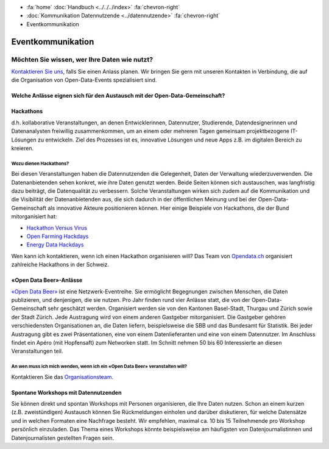 .. container:: custom-breadcrumbs

   - :fa:`home` :doc:`Handbuch <../../../index>` :fa:`chevron-right`
   - :doc:`Kommunikation Datennutzende <../datennutzende>` :fa:`chevron-right`
   - Eventkommunikation

*************************************
Eventkommunikation
*************************************

Möchten Sie wissen, wer Ihre Daten wie nutzt?
================================================

`Kontaktieren Sie uns <mailto:opendata@bfs.admin.ch>`__, falls Sie
einen Anlass planen.
Wir bringen Sie gern mit unseren Kontakten in Verbindung, die auf die Organisation
von Open-Data-Events spezialisiert sind.

Welche Anlässe eignen sich für den Austausch mit der Open-Data-Gemeinschaft?
-----------------------------------------------------------------------------

Hackathons
----------------
d.h. kollaborative Veranstaltungen, an denen Entwicklerinnen, Datennutzer,
Studierende, Datendesignerinnen und Datenanalysten freiwillig zusammenkommen, um an einem oder
mehreren Tagen gemeinsam projektbezogene IT-Lösungen zu entwickeln. Ziel des Prozesses ist es,
innovative Lösungen und neue Apps z.B. im digitalen Bereich zu kreieren.

Wozu dienen Hackathons?
^^^^^^^^^^^^^^^^^^^^^^^^^^^

Bei diesen Veranstaltungen haben die Datennutzenden die Gelegenheit, Daten der Verwaltung wiederzuverwenden.
Die Datenanbietenden sehen konkret, wie ihre Daten genutzt werden. Beide Seiten können sich austauschen, was langfristig dazu beiträgt, die Datenqualität zu verbessern. Solche Veranstaltungen wirken sich zudem auf die Kommunikation und die Visibilität der Datenanbietenden aus, die sich dadurch in der öffentlichen Meinung und bei der Open-Data-Gemeinschaft als innovative Akteure positionieren können.
Hier einige Beispiele von Hackathons, die der Bund mitorganisiert hat:

- `Hackathon Versus Virus <https://www.versusvirus.ch/>`__
- `Open Farming Hackdays <https://hightechzentrum.ch/event/open-farming-hackdays-2021>`__
- `Energy Data Hackdays <https://opendata.ch/projects/energy-data-hackdays-2020/>`__

Wen kann ich kontaktieren, wenn ich einen Hackathon organisieren will?
Das Team von `Opendata.ch <https://opendata.ch/>`__
organisiert zahlreiche Hackathons in der Schweiz.

«Open Data Beer»-Anlässe
------------------------------
`«Open Data Beer» <https://opendatabeer.ch/>`__ ist eine Netzwerk-Eventreihe.
Sie ermöglicht Begegnungen zwischen Menschen, die Daten publizieren, und
denjenigen, die sie nutzen. Pro Jahr finden rund vier Anlässe statt,
die von der Open-Data-Gemeinschaft sehr geschätzt werden.
Organisiert werden sie von den Kantonen Basel-Stadt, Thurgau und
Zürich sowie der Stadt Zürich. Jede Austragung wird von einem
anderen Gastgeber mitorganisiert. Die Gastgeber gehören verschiedensten
Organisationen an, die Daten liefern, beispielsweise die SBB und das
Bundesamt für Statistik. Bei jeder Austragung gibt es zwei Präsentationen,
eine von einem Datenlieferanten und eine von einem Datennutzer.
Im Anschluss findet ein Apéro (mit Hopfensaft) zum Networken statt.
Im Schnitt nehmen 50 bis 60 Interessierte an diesen Veranstaltungen teil.

An wen muss ich mich wenden, wenn ich ein «Open Data Beer» veranstalten will?
^^^^^^^^^^^^^^^^^^^^^^^^^^^^^^^^^^^^^^^^^^^^^^^^^^^^^^^^^^^^^^^^^^^^^^^^^^^^^^

Kontaktieren Sie das
`Organisationsteam <https://opendatabeer.ch/kontakt/>`__.

Spontane Workshops mit Datennutzenden
---------------------------------------------

Sie können direkt und spontan Workshops mit Personen organisieren,
die Ihre Daten nutzen. Schon an einem kurzen (z.B. zweistündigen) Austausch
können Sie Rückmeldungen einholen und darüber diskutieren, für welche Datensätze
und in welchen Formaten eine Nachfrage besteht. Wir empfehlen,
maximal ca. 10 bis 15 Teilnehmende pro Workshop persönlich einzuladen.
Das Thema eines Workshops könnte beispielsweise am häufigsten von
Datenjournalistinnen
und Datenjournalisten gestellten Fragen sein.
